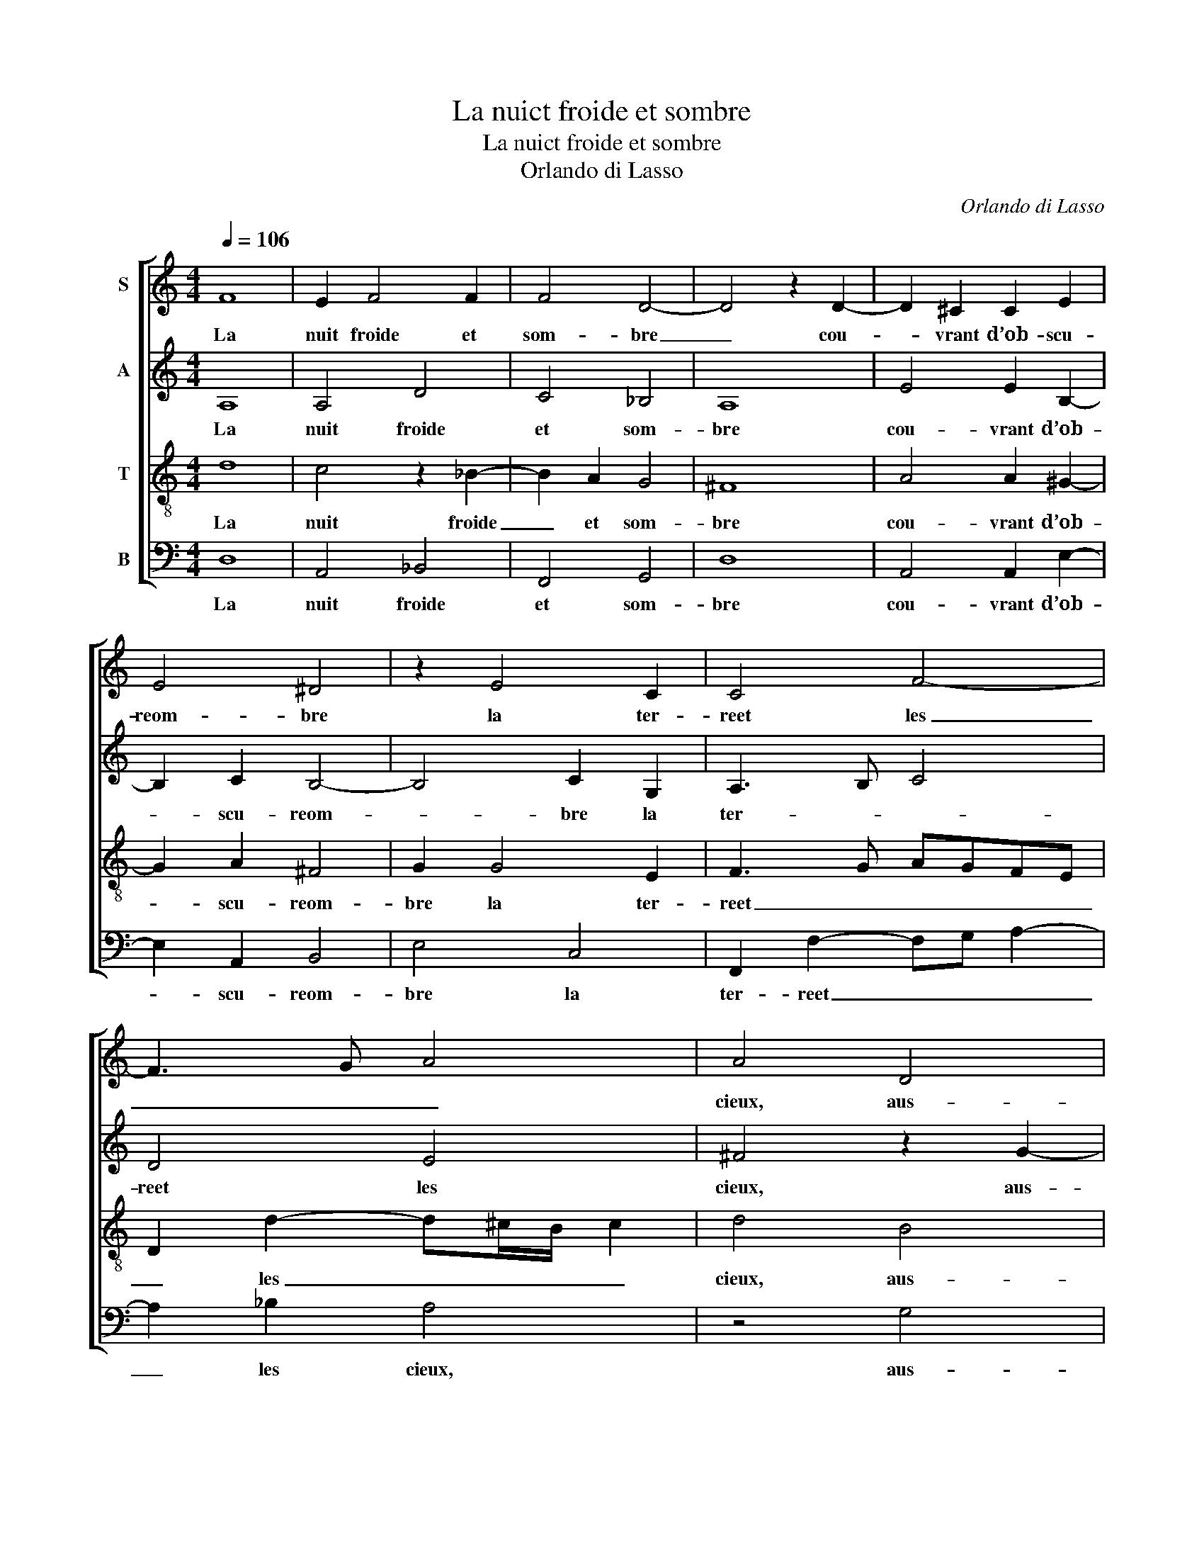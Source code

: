 X:1
T:La nuict froide et sombre
T:La nuict froide et sombre
T:Orlando di Lasso
C:Orlando di Lasso
%%score [ 1 2 3 4 ]
L:1/8
Q:1/4=106
M:4/4
K:C
V:1 treble nm="S"
V:2 treble nm="A"
V:3 treble-8 nm="T"
V:4 bass nm="B"
V:1
 F8 | E2 F4 F2 | F4 D4- | D4 z2 D2- | D2 ^C2 C2 E2 | E4 ^D4 | z2 E4 C2 | C4 F4- | F3 G A4 | A4 D4 | %10
w: La|nuit froide et|som- bre|_ cou-|* vrant d’ob- scu-|reom- bre|la ter-|reet les|_ _ _|cieux, aus-|
 E4 F4 | z2 F2 F2 A2- | A2 ^G2 G4 | z4 AGFE | A2 A4 G2- | G2 F4 E2- | ED D4 ^C2 | D2 z d cB c2 | %18
w: si doux,|aus- si doux|_ que miel,|fait cou- ler du|ciel le som-|* meil aux|_ _ _ _|yeux. Puis le jour sui-|
 A2 z G FE F2 | E2 E2 GA G2 | E2 ^F2 G A2 G- | G F2 E F2 A2 | G3 A- AF E2 | CD E2 F2 G2 | %24
w: vant, au la- beur dui-|sant, au la- beur dui-|sant, sa lu- eur ex-|* po- * se, et|d’un teint * di- vers,|et d’un teint di- vers,|
 c3 A A2 _B2 | A4 z2 z A- | A^GAF E2 D2 | z2 G2 ^F G2 F | GE B2- Bc d2 | ^c d2 c d A2 d | %30
w: ce grand u- ni-|vers ta-|* pis- seet com- po- se,|ta- pis- seet com-|po- se, ta- * pis- seet|com- po- * se, ta- pis-|
 cB E2 F A2 ^G | A2 F2 E4- | E2 D2- D^C/B,/ C2 | !fermata!D8 |] %34
w: seet com- po- se, ta- pis-|seet com- po-||se.|
V:2
 A,8 | A,4 D4 | C4 _B,4 | A,8 | E4 E2 B,2- | B,2 C2 B,4- | B,4 C2 G,2 | A,3 B, C4 | D4 E4 | %9
w: La|nuit froide|et som-|bre|cou- vrant d’ob-|* scu- reom-|* bre la|ter- * *|reet les|
 ^F4 z2 G2- | G2 G,2 _B,4- | B,4 A,4 | E4 z2 ED | CB, E2 z4 | F6 E2 | D6 C2 | _B,2 A,G, A,4 | %17
w: cieux, aus-|* si doux|_ que|miel, fait cou-|ler du ciel|le som-|meil aux|yeux. _ _ _|
 z2 F2 E3 E | F2 E2 z2 z D | CB, C2 B,A,DD | ^C2 DD EF D2 | C4 A,2 z C- | CB, C2 D2 C2 | %23
w: Puis le jour|sui- vant, au|la- beur dui- sant, au la- beur|dui- sant, sa lu- eur ex-|po- se, et|_ d’un teint di- vers,|
 ED C2 A,2 CC | E4 F3 F | F4 E3 D | E2 FD- D/^C/4B,/4C DB,- | B,A, B,A,/G,/ A,D D2 | %28
w: et d’un teint di- vers, ce|grand u- ni-|vers ta- pis-|seet com- po- * * * * se, ta-|* pis- seet _ _ _ com- po-|
 B, G2 ^F GE DB, | EA, A,A, F4 | E2 z E- ED E2 | F2 D2 C C2 B, |"^(""^)" [E,E]2 A,2 A,4 | %33
w: se, ta- pis- seet com- po- se,|ta- pis- seet com- po-|se, ta- * pis- seet|com- po- se, ta- pis-|seet com- po-|
 !fermata!^F,8 |] %34
w: se.|
V:3
 d8 | c4 z2 _B2- | B2 A2 G4 | ^F8 | A4 A2 ^G2- | G2 A2 ^F4 | G2 G4 E2 | F3 G AGFE | %8
w: La|nuit froide|_ et som-|bre|cou- vrant d’ob-|* scu- reom-|bre la ter-|reet _ _ _ _ _|
 D2 d2- d^c/B/ c2 | d4 B4 | c4 d2 d2- | d2 d2 c4- | c2 B2 B4 | edcB c4- | c4 c4 | _B2 A2 A3 G | %16
w: _ les _ _ _ _|cieux, aus-|si doux, aus-|* si doux|_ que miel,|fait cou- ler du ciel|_ le|som- meil aux _|
 F2 ED E4 | D4 z4 | z d cB c2 AA- | A^G A2 d2 B2 | z A2 A c2 _B2 | A3/2G/4F/4 G2 F4 | z4 z2 A2 | %23
w: _ _ _ _|yeux.|Puis le jour sui- vant, au|_ la- beur dui- sant,|sa lu- eur ex-|po- * * * se,|et|
 G3 A- AF E2 | A3 c c2 d2 | c2 z c- cB c/B/A/B/ | cB d2 A2 z2 | d3 ^c dB A2 | G2 z2 z A2 ^G | %29
w: d’un teint * di- vers,|ce grand u- ni-|vers ta- * pis- seet _ _ _|_ com- po- se,|ta- pis- seet com- po-|se, ta- pis-|
 AF E2 D4 | z E c2 A>B cB | d2 A2 z A2 ^G | A2 F2 E4 | !fermata!D8 |] %34
w: seet com- po- se,|ta- pis- seet _ _ com-|po- se, ta- pis-|seet com- po-|se.|
V:4
 D,8 | A,,4 _B,,4 | F,,4 G,,4 | D,8 | A,,4 A,,2 E,2- | E,2 A,,2 B,,4 | E,4 C,4 | %7
w: La|nuit froide|et som-|bre|cou- vrant d’ob-|* scu- reom-|bre la|
 F,,2 F,2- F,G, A,2- | A,2 _B,2 A,4 | z4 G,4 | C,4 _B,,4- | B,,4 F,4 | E,8 | z2 A,G, F,E, A,2 | %14
w: ter- reet _ _ _|_ les cieux,|aus-|si doux|_ que|miel,|fait cou- ler du ciel|
 F,4 C,4 | D,4 A,,4 | _B,,4 A,,4 | z2 A,2- A,^G, A,2 | D,2 E,2 A,2 D,D, | E,2 A,,A, G,^F, G,2 | %20
w: le som-|meil aux|_ yeux.|Puis _ le jour|sui- vant, au la- beur|dui- sant, au la- beur dui-|
 A,2 D,2 C,A,, _B,,2 | C,4 F,,4 | z4 z2 z C,- | C,B,, C,2 D,2 C,2 | z A,, A,2 F,2 _B,,2 | %25
w: sant, sa lu- eur ex-|po- se,|et|_ d’un teint di- vers,|ce grand u- ni-|
 F,2 z A,- A,^G,A,F, | E,2 D,2 z2 z G,- | G,^F, G,E, D,2 D,2 | z E,2 D, E,C, B,,2 | A,,4 z2 A,2- | %30
w: vers ta- * pis- seet com-|po- se, ta-|* pis- seet com- po- se,|ta- pis- seet com- po-|se, ta-|
 A,^G, A,2 F,2 E,2 | D,4 A,,2 E,2 | ^C,2 D,2 A,,4 | !fermata!D,8 |] %34
w: * pis- seet com- po-|se, ta- pis-|seet com- po-|se.|

